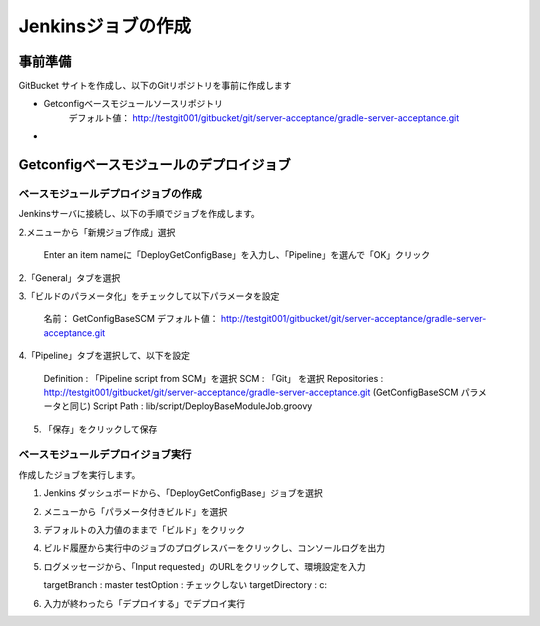 Jenkinsジョブの作成
===================

事前準備
--------

GitBucket サイトを作成し、以下のGitリポジトリを事前に作成します

* Getconfigベースモジュールソースリポジトリ
   デフォルト値： http://testgit001/gitbucket/git/server-acceptance/gradle-server-acceptance.git
* 

Getconfigベースモジュールのデプロイジョブ
-----------------------------------------

ベースモジュールデプロイジョブの作成
~~~~~~~~~~~~~~~~~~~~~~~~~~~~~~~~~~~~

Jenkinsサーバに接続し、以下の手順でジョブを作成します。

2.メニューから「新規ジョブ作成」選択

   Enter an item nameに「DeployGetConfigBase」を入力し、「Pipeline」を選んで「OK」クリック

2.「General」タブを選択

3.「ビルドのパラメータ化」をチェックして以下パラメータを設定

   名前： GetConfigBaseSCM
   デフォルト値： http://testgit001/gitbucket/git/server-acceptance/gradle-server-acceptance.git

4.「Pipeline」タブを選択して、以下を設定

   Definition : 「Pipeline script from SCM」を選択
   SCM : 「Git」 を選択
   Repositories : http://testgit001/gitbucket/git/server-acceptance/gradle-server-acceptance.git
   (GetConfigBaseSCM パラメータと同じ)
   Script Path : lib/script/DeployBaseModuleJob.groovy

5. 「保存」をクリックして保存

ベースモジュールデプロイジョブ実行
~~~~~~~~~~~~~~~~~~~~~~~~~~~~~~~~~~

作成したジョブを実行します。

1. Jenkins ダッシュボードから、「DeployGetConfigBase」ジョブを選択
2. メニューから「パラメータ付きビルド」を選択
3. デフォルトの入力値のままで「ビルド」をクリック
4. ビルド履歴から実行中のジョブのプログレスバーをクリックし、コンソールログを出力
5. ログメッセージから、「Input requested」のURLをクリックして、環境設定を入力

   targetBranch : master
   testOption : チェックしない
   targetDirectory : c:\

6. 入力が終わったら「デプロイする」でデプロイ実行

